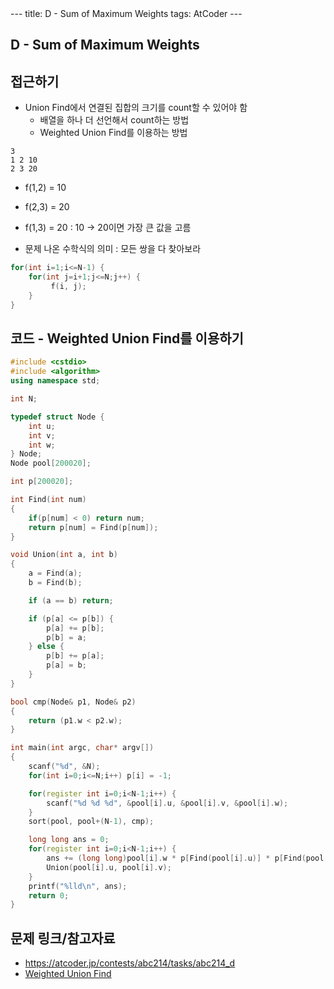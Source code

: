 #+HTML: ---
#+HTML: title: D - Sum of Maximum Weights
#+HTML: tags: AtCoder
#+HTML: ---
#+OPTIONS: ^:nil

** D - Sum of Maximum Weights

** 접근하기
- Union Find에서 연결된 집합의 크기를 count할 수 있어야 함
  - 배열을 하나 더 선언해서 count하는 방법
  - Weighted Union Find를 이용하는 방법

#+BEGIN_EXAMPLE
3
1 2 10
2 3 20
#+END_EXAMPLE

- f(1,2) = 10
- f(2,3) = 20
- f(1,3) = 20 : 10 -> 20이면 가장 큰 값을 고름

- 문제 나온 수학식의 의미 : 모든 쌍을 다 찾아보라
#+BEGIN_SRC cpp
for(int i=1;i<=N-1) {
    for(int j=i+1;j<=N;j++) {
         f(i, j);
    }
}
#+END_SRC

** 코드 - Weighted Union Find를 이용하기
#+BEGIN_SRC cpp
#include <cstdio>
#include <algorithm>
using namespace std;

int N;

typedef struct Node {
    int u;
    int v;
    int w;
} Node;
Node pool[200020];

int p[200020];

int Find(int num)
{
    if(p[num] < 0) return num;
    return p[num] = Find(p[num]);
}

void Union(int a, int b)
{
    a = Find(a);
    b = Find(b);

    if (a == b) return;

    if (p[a] <= p[b]) {
        p[a] += p[b];    
        p[b] = a;
    } else {
        p[b] += p[a];    
        p[a] = b;
    }
}

bool cmp(Node& p1, Node& p2)
{
    return (p1.w < p2.w);
}

int main(int argc, char* argv[])
{
    scanf("%d", &N);
    for(int i=0;i<=N;i++) p[i] = -1;

    for(register int i=0;i<N-1;i++) {
        scanf("%d %d %d", &pool[i].u, &pool[i].v, &pool[i].w);
    }
    sort(pool, pool+(N-1), cmp);

    long long ans = 0;
    for(register int i=0;i<N-1;i++) {
        ans += (long long)pool[i].w * p[Find(pool[i].u)] * p[Find(pool[i].v)];
        Union(pool[i].u, pool[i].v);
    }
    printf("%lld\n", ans);
    return 0;
} 
#+END_SRC

** 문제 링크/참고자료
- https://atcoder.jp/contests/abc214/tasks/abc214_d
- [[https://travelbeeee.tistory.com/369][Weighted Union Find]]
